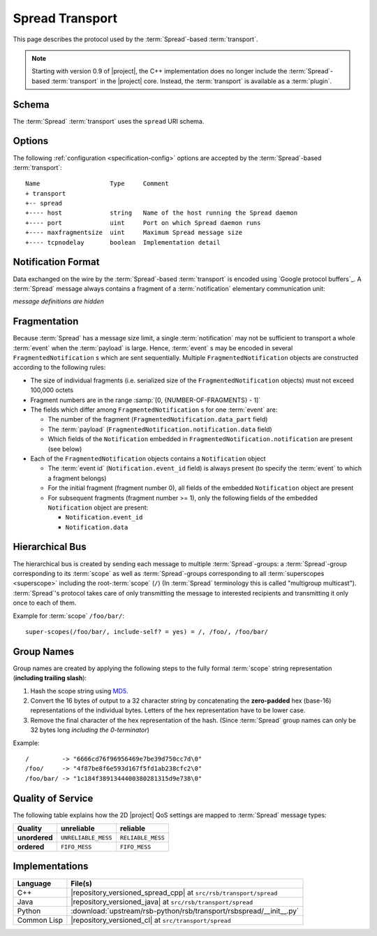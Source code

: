 .. _specification-spread:

==================
 Spread Transport
==================

This page describes the protocol used by the :term:`Spread`-based
:term:`transport`.

.. note::

   Starting with version 0.9 of |project|, the C++ implementation does
   no longer include the :term:`Spread`-based :term:`transport` in the
   |project| core. Instead, the :term:`transport` is available as a
   :term:`plugin`.

.. _specification-spread-schema:

Schema
======

.. seealso::

   :ref:`specification-uris`
     Use of URIs in |project|.

The :term:`Spread` :term:`transport` uses the ``spread`` URI schema.

.. _specification-spread-options:

Options
=======

.. seealso::

   :ref:`specification-config`
     Specification of configuration mechanism.

The following :ref:`configuration <specification-config>`
options are accepted by the :term:`Spread`-based :term:`transport`::

  Name                   Type     Comment
  + transport
  +-- spread
  +---- host             string   Name of the host running the Spread daemon
  +---- port             uint     Port on which Spread daemon runs
  +---- maxfragmentsize  uint     Maximum Spread message size
  +---- tcpnodelay       boolean  Implementation detail

Notification Format
===================

Data exchanged on the wire by the :term:`Spread`-based
:term:`transport` is encoded using `Google protocol buffers`_. A
:term:`Spread` message always contains a fragment of a
:term:`notification` elementary communication unit:

.. container:: message-notifications-multi

   .. container:: message-notifications-hide

      *message definitions are hidden*

   .. container:: message-notifications-show

      .. literalinclude:: upstream/rsb-protocol/proto/rsb/protocol/FragmentedNotification.proto
         :language: protobuf
         :lines:    26-
         :linenos:

      .. literalinclude:: upstream/rsb-protocol/proto/rsb/protocol/Notification.proto
         :language: protobuf
         :lines:    26-
         :linenos:

Fragmentation
=============

Because :term:`Spread` has a message size limit, a single
:term:`notification` may not be sufficient to transport a whole
:term:`event` when the :term:`payload` is large. Hence, :term:`event`
s may be encoded in several ``FragmentedNotification`` s which are
sent sequentially. Multiple ``FragmentedNotification`` objects are
constructed according to the following rules:

* The size of individual fragments (i.e. serialized size of the
  ``FragmentedNotification`` objects) must not exceed 100,000 octets
* Fragment numbers are in the range :samp:`[0, {NUMBER-OF-FRAGMENTS} -
  1]`
* The fields which differ among ``FragmentedNotification`` s for one
  :term:`event` are:

  * The number of the fragment (``FragmentedNotification.data_part``
    field)
  * The :term:`payload` (``FragmentedNotification.notification.data``
    field)
  * Which fields of the ``Notification`` embedded in
    ``FragmentedNotification.notification`` are present (see below)

* Each of the ``FragmentedNotification`` objects contains a
  ``Notification`` object

  * The :term:`event id` (``Notification.event_id`` field) is always
    present (to specify the :term:`event` to which a fragment belongs)

  * For the initial fragment (fragment number 0), all fields of the
    embedded ``Notification`` object are present
  * For subsequent fragments (fragment number >= 1), only the following
    fields of the embedded ``Notification`` object are present:

    * ``Notification.event_id``
    * ``Notification.data``

Hierarchical Bus
================

The hierarchical bus is created by sending each message to multiple
:term:`Spread`-groups: a :term:`Spread`-group corresponding to its
:term:`scope` as well as :term:`Spread`-groups corresponding to all
:term:`superscopes <superscope>` including the root-:term:`scope`
(``/``) (In :term:`Spread` terminology this is called "multigroup
multicast"). :term:`Spread`'s protocol takes care of only transmitting
the message to interested recipients and transmitting it only once to
each of them.

Example for :term:`scope` ``/foo/bar/``::

  super-scopes(/foo/bar/, include-self? = yes) = /, /foo/, /foo/bar/

Group Names
===========

Group names are created by applying the following steps to the fully
formal :term:`scope` string representation (**including trailing
slash**):

#. Hash the scope string using `MD5 <http://en.wikipedia.org/wiki/MD5>`_.
#. Convert the 16 bytes of output to a 32 character string by
   concatenating the **zero-padded** hex (base-16) representations of
   the individual bytes. Letters of the hex representation have to be
   lower case.
#. Remove the final character of the hex representation of the hash.
   (Since :term:`Spread` group names can only be 32 bytes long
   *including the 0-terminator*)

Example::

  /         -> "6666cd76f96956469e7be39d750cc7d\0"
  /foo/     -> "4f87be8f6e593d167f5fd1ab238cfc2\0"
  /foo/bar/ -> "1c184f3891344400380281315d9e738\0"

Quality of Service
==================

The following table explains how the 2D |project| QoS settings are
mapped to :term:`Spread` message types:

============= =================== ================
Quality       unreliable          reliable
============= =================== ================
**unordered** ``UNRELIABLE_MESS`` ``RELIABLE_MESS``
**ordered**   ``FIFO_MESS``       ``FIFO_MESS``
============= =================== ================

Implementations
===============

=========== =================================================================
Language    File(s)
=========== =================================================================
C++         |repository_versioned_spread_cpp| at ``src/rsb/transport/spread``
Java        |repository_versioned_java| at ``src/rsb/transport/spread``
Python      :download:`upstream/rsb-python/rsb/transport/rsbspread/__init__.py`
Common Lisp |repository_versioned_cl| at ``src/transport/spread``
=========== =================================================================
